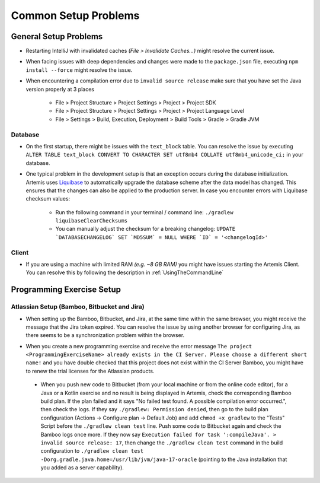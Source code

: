 Common Setup Problems
---------------------

General Setup Problems
^^^^^^^^^^^^^^^^^^^^^^

- Restarting IntelliJ with invalidated caches *(File > Invalidate Caches...)* might resolve the current issue.
- When facing issues with deep dependencies and changes were made to the ``package.json`` file,
  executing ``npm install --force`` might resolve the issue.
- When encountering a compilation error due to ``invalid source release`` make sure that you have set
  the Java version properly at 3 places

   * File > Project Structure > Project Settings > Project > Project SDK
   * File > Project Structure > Project Settings > Project > Project Language Level
   * File > Settings > Build, Execution, Deployment > Build Tools > Gradle > Gradle JVM

Database
""""""""
- On the first startup, there might be issues with the ``text_block`` table.
  You can resolve the issue by executing ``ALTER TABLE text_block CONVERT TO CHARACTER SET utf8mb4 COLLATE utf8mb4_unicode_ci;``
  in your database.
- One typical problem in the development setup is that an exception occurs during the database initialization.
  Artemis uses `Liquibase <https://www.liquibase.org>`__ to automatically upgrade the database scheme
  after the data model has changed.
  This ensures that the changes can also be applied to the production server.
  In case you encounter errors with Liquibase checksum values:

    * Run the following command in your terminal / command line: ``./gradlew liquibaseClearChecksums``
    * You can manually adjust the checksum for a breaking changelog: ``UPDATE `DATABASECHANGELOG` SET `MD5SUM` = NULL WHERE `ID` = '<changelogId>'``

Client
""""""

- If you are using a machine with limited RAM *(e.g. ~8 GB RAM)* you might have issues starting the Artemis Client.
  You can resolve this by following the description in :ref:`UsingTheCommandLine`

Programming Exercise Setup
^^^^^^^^^^^^^^^^^^^^^^^^^^

Atlassian Setup (Bamboo, Bitbucket and Jira)
""""""""""""""""""""""""""""""""""""""""""""
- When setting up the Bamboo, Bitbucket, and Jira, at the same time within the same browser,
  you might receive the message that the Jira token expired.
  You can resolve the issue by using another browser for configuring Jira,
  as there seems to be a synchronization problem within the browser.
- When you create a new programming exercise and receive the error message
  ``The project <ProgrammingExerciseName> already exists in the CI Server.
  Please choose a different short name!`` and you have double checked that this project does not exist within
  the CI Server Bamboo, you might have to renew the trial licenses for the Atlassian products.

    .. raw:: html

       <details>
       <summary>Update Atlassian Licenses</summary>
       You need to create new Atlassian Licenses, which requires you to retrieve the server id and navigate to the license editing page after
       creating new <a href="https://my.atlassian.com/license/evaluation">trial licenses</a>.
       <ul>
           <li>
            Bamboo: Retrieve the Server ID and edit the license in <a href="http://localhost:8085/admin/updateLicense!doDefault.action">License key details</a> <i>(Administration > Licensing)</i>
           </li>
           <li>
            Bitbucket: Retrieve the Server ID and edit the license in <a href="http://localhost:7990/admin/license">License Settings</a> <i>(Administration > Licensing)</i>
           </li>
           <li>
            Jira: Retrieve the <a href="http://localhost:8081/secure/admin/ViewSystemInfo.jspa">Server ID</a> <i>(System > System info)</i> and edit the <b>JIRA Service Desk</b> <i>License key</i>
                  in <a href="http://localhost:8081/plugins/servlet/applications/versions-licenses">Versions & licenses</a>
           </li>
       </ul>
       </details>

 - When you push new code to Bitbucket (from your local machine or from the online code editor), for a Java or a Kotlin exercise and no result is being displayed in Artemis,
   check the corresponding Bamboo build plan. If the plan failed and it says "No failed test found. A possible compilation error occurred.", then check the logs.
   If they say ``./gradlew: Permission denied``, then go to the build plan configuration (Actions -> Configure plan -> Default Job) and add ``chmod +x gradlew`` to the "Tests" Script before the ``./gradlew clean test`` line.
   Push some code to Bitbucket again and check the Bamboo logs once more. If they now say ``Execution failed for task ':compileJava'. > invalid source release: 17``, then change the ``./gradlew clean test`` command in the build configuration to ``./gradlew clean test -Dorg.gradle.java.home=/usr/lib/jvm/java-17-oracle`` (pointing to the Java installation that you added as a server capability).

